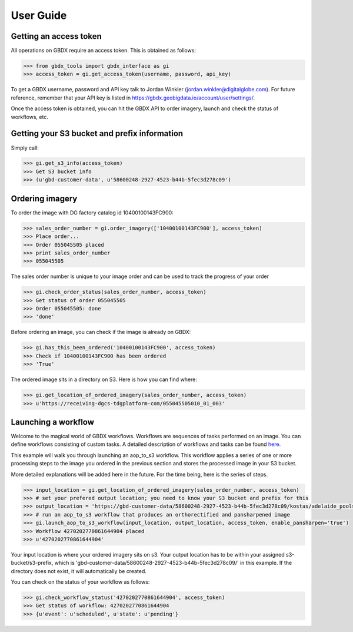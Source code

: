 User Guide
==========

Getting an access token
-----------------------

All operations on GBDX require an access token. This is obtained as follows:

.. code-block:: pycon

   >>> from gbdx_tools import gbdx_interface as gi
   >>> access_token = gi.get_access_token(username, password, api_key)

To get a GBDX username, password and API key talk to Jordan Winkler (jordan.winkler@digitalglobe.com). 
For future reference, remember that your API key is listed in https://gbdx.geobigdata.io/account/user/settings/.

Once the access token is obtained, you can hit the GBDX API to order imagery, launch and check the status of workflows, etc.


Getting your S3 bucket and prefix information
---------------------------------------------

Simply call:

.. code-block:: pycon

   >>> gi.get_s3_info(access_token)
   >>> Get S3 bucket info
   >>> (u'gbd-customer-data', u'58600248-2927-4523-b44b-5fec3d278c09')


Ordering imagery
----------------

To order the image with DG factory catalog id 10400100143FC900:

.. code-block:: pycon

   >>> sales_order_number = gi.order_imagery(['10400100143FC900'], access_token)
   >>> Place order...
   >>> Order 055045505 placed
   >>> print sales_order_number	
   >>> 055045505

The sales order number is unique to your image order and can be used to track the progress of your order

.. code-block:: pycon

   >>> gi.check_order_status(sales_order_number, access_token)
   >>> Get status of order 055045505
   >>> Order 055045505: done
   >>> 'done'

Before ordering an image, you can check if the image is already on GBDX:

.. code-block:: pycon
   
   >>> gi.has_this_been_ordered('10400100143FC900', access_token)
   >>> Check if 10400100143FC900 has been ordered
   >>> 'True'

The ordered image sits in a directory on S3. Here is how you can find where:

.. code-block:: pycon
   
   >>> gi.get_location_of_ordered_imagery(sales_order_number, access_token)
   >>> u'https://receiving-dgcs-tdgplatform-com/055045505010_01_003'


Launching a workflow
--------------------

Welcome to the magical world of GBDX workflows. Workflows are sequences of tasks performed on an image.
You can define workflows consisting of custom tasks. A detailed description of workflows and tasks can be found `here`_.

This example will walk you through launching an aop_to_s3 workflow. 
This workflow applies a series of one or more processing steps to the image you ordered in the previous section and stores the
processed image in your S3 bucket. 

More detailed explanations will be added here in the future. For the time being, here is the series of steps.

.. code-block:: pycon

   >>> input_location = gi.get_location_of_ordered_imagery(sales_order_number, access_token)
   >>> # set your prefered output location; you need to know your S3 bucket and prefix for this
   >>> output_location = 'https://gbd-customer-data/58600248-2927-4523-b44b-5fec3d278c09/kostas/adelaide_pools_2016'
   >>> # run an aop_to_s3 workflow that produces an orthorectified and pansharpened image
   >>> gi.launch_aop_to_s3_workflow(input_location, output_location, access_token, enable_pansharpen='true')
   >>> Workflow 4270202770861644904 placed
   >>> u'4270202770861644904'

Your input location is where your ordered imagery sits on s3. Your output location has to be within your assigned s3-bucket/s3-prefix, which is 'gbd-customer-data/58600248-2927-4523-b44b-5fec3d278c09/' in this example. If the directory does not exist, it will automatically be created.

You can check on the status of your workflow as follows:

.. code-block:: pycon

   >>> gi.check_workflow_status('4270202770861644904', access_token)
   >>> Get status of workflow: 4270202770861644904
   >>> {u'event': u'scheduled', u'state': u'pending'}

.. _`here`: http://gbdxdocs.digitalglobe.com/docs/workflow-api-course



